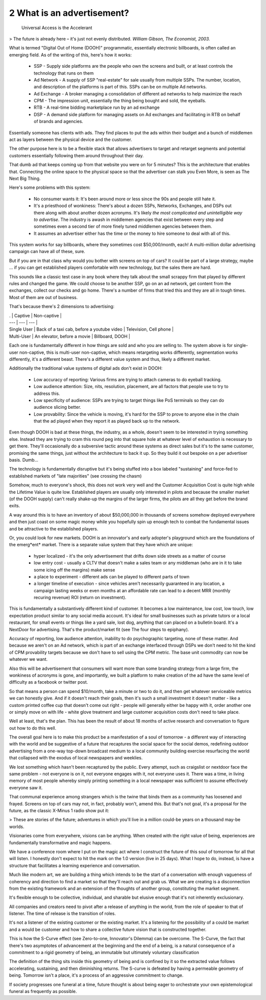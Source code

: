 2 What is an advertisement?
---------------------------

 Universal Access is the Accelerant
> The future is already here – it's just not evenly distributed.  
*William Gibson, The Economist, 2003.*

What is termed "Digital Out of Home (DOOH)" programmatic, essentially electronic billboards, is often called an emerging field. As of the writing of this, here's how it works:

 * SSP - Supply side platforms are the people who own the screens and built, or at least controls the technology that runs on them
 * Ad Network - A supply of SSP "real-estate" for sale usually from multiple SSPs. The number, location, and description of the platforms is part of this. SSPs can be on multiple Ad networks. 
 * Ad Exchange - A broker managing a consolidation of different ad networks to help maximize the reach
 * CPM - The impression unit, essentially the thing being bought and sold, the eyeballs.
 * RTB - A real-time bidding marketplace run by an ad exchange
 * DSP - A demand side platform for managing assets on Ad exchanges and facilitating in RTB on behalf of brands and agencies.

Essentially someone has clients with ads. They find places to put the ads within their budget and a bunch of middlemen act as layers between the physical device and the customer.

The other purpose here is to be a flexible stack that allows advertisers to target and retarget segments and potential customers essentially following them around throughout their day.

That dumb ad that keeps coming up from that website you were on for 5 minutes? This is the architecture that enables that.  Connecting the online space to the physical space so that the advertiser can stalk you Even More, is seen as The Next Big Thing.

Here's some problems with this system:

 * No consumer wants it: It's been around more or less since the 90s and people still hate it.
 * It's a priesthood of wonkiness: There's about a dozen SSPs, Networks, Exchanges, and DSPs out there along with about another dozen acronyms. It's likely *the most complicated and unintelligible way to advertise*. The industry is awash in middlemen agencies that exist between every step and sometimes even a second tier of more finely tuned middlemen agencies between them.
 * It assumes an advertiser either has the time or the money to hire someone to deal with all of this.

This system works for say billboards, where they sometimes cost $50,000/month, each!  A multi-million dollar advertising campaign can have all of these, sure.

But if you are in that class why would you bother with screens on top of cars? It could be part of a large strategy, maybe ... if you can get established players comfortable with new technology, but the sales there are hard. 

This sounds like a classic test case in any book where they talk about the small scrappy firm that played by different rules and changed the game. We could choose to be another SSP, go on an ad network, get content from the exchanges, collect our checks and go home.  There's a number of firms that tried this and they are all in tough times. Most of them are out of business. 

That's because there's 2 dimensions to advertising:

| . | Captive | Non-captive |
| --- | --- | --- |
| Single User | Back of a taxi cab, before a youtube video | Television, Cell phone |
| Multi-User | An elevator, before a movie | Billboard, DOOH |

Each one is fundamentally different in how things are sold and who you are selling to. The system above is for single-user non-captive, this is multi-user non-captive, which means retargeting works differently, segmentation works differently, it's a different beast.  There's a different value system and thus, likely a different market.

Additionally the traditional value systems of digital ads don't exist in DOOH:

 * Low accuracy of reporting: Various firms are trying to attach cameras to do eyeball tracking.
 * Low audience attention: Size, nits, resolution, placement, are all factors that people use to try to address this.
 * Low specificity of audience: SSPs are trying to target things like PoS terminals so they can do audience slicing better.
 * Low provability: Since the vehicle is moving, it's hard for the SSP to prove to anyone else in the chain that the ad played when they report it as played back up to the network.

Even though DOOH is bad at these things, the industry, as a whole, doesn't seem to be interested in trying something else. Instead they are trying to cram this round peg into that square hole at whatever level of exhaustion is necessary to get there. They'll occasionally do a subversive tactic around these systems as direct sales but it's to the same customer, promising the same things, just without the architecture to back it up. So they build it out bespoke on a per advertiser basis. Dumb...

The technology is fundamentally disruptive but it's being stuffed into a box labeled "sustaining" and force-fed to established markets of "late majorities" (see crossing the chasm)

Somehow, much to everyone's shock, this does not work very well and the Customer Acquisition Cost is quite high while the Lifetime Value is quite low.  Established players are usually only interested in pilots and because the smaller market (of the DOOH supply) can't really shake-up the margins of the larger firms, the pilots are all they get before the brand exits.

A way around this is to have an inventory of about $50,000,000 in thousands of screens somehow deployed everywhere and then just coast on some magic money while you hopefully spin up enough tech to combat the fundamental issues and be attractive to the established players.

Or, you could look for new markets.  DOOH is an innovator's and early adopter's playground which are the foundations of the emerg*ent* market. There is a separate value system that they have which are unique:

 * hyper localized - it's the only advertisement that drifts down side streets as a matter of course
 * low entry cost - usually a CLTV that doesn't make a sales team or any middleman (who are in it to take some icing off the margins) make sense
 * a place to experiment - different ads can be played to different parts of town 
 * a longer timeline of execution - since vehicles aren't necessarily guaranteed in any location, a campaign lasting weeks or even months at an affordable rate can lead to a decent MRR (monthly recuring revenue) ROI (return on investment).

This is fundamentally a substantively different kind of customer. It becomes a low maintenance, low cost, low touch, low expectation product similar to any social media account.  It's ideal for small businesses such as private tutors or a local restaurant, for small events or things like a yard sale, lost dog, anything that can placed on a bulletin board.  It's a NextDoor for advertising. That's the product/market fit (see The four steps to epiphany).

Accuracy of reporting, low audience attention, inability to do psychographic targeting, none of these matter. And because we aren't on an Ad network, which is part of an exchange interfaced through DSPs we don't need to hit the kind of CPM provability targets because we don't have to sell using the CPM metric. The base unit commodity can now be whatever we want.

Also this will be advertisement that consumers will want more than some branding strategy from a large firm, the wonkiness of acronyms is gone, and importantly, we built a platform to make creation of the ad have the same level of difficulty as a facebook or twitter post.

So that means a person can spend $10/month, take a minute or two to do it, and then get whatever serviceable metrics we can honestly give. And if it doesn't reach their goals, then it's such a small investment it doesn't matter - like a custom printed coffee cup that doesn't come out right - people will generally either be happy with it, order another one or simply move on with life - white glove treatment and large customer acquisition costs don't need to take place.

Well at least, that's the plan. This has been the result of about 18 months of active research and conversation to figure out how to do this well. 

The overall goal here is to make this product be a manifestation of a soul of tomorrow - a different way of interacting with the world and be suggestive of a future that recaptures the social space for the social demos, redefining outdoor advertising from a one-way top-down broadcast medium to a local community building exercise resurfacing the world that collapsed with the exodus of local newspapers and weeklies.

We lost something which hasn't been recaptured by the public. Every attempt, such as craigslist or nextdoor face the same problem - not everyone is on it, not everyone engages with it, not everyone uses it.  There was a time, in living memory of most people whereby simply printing something in a local newspaper was sufficient to assume effectively everyone saw it.

That communal experience among strangers which is the twine that binds them as a community has loosened and frayed.  Screens on top of cars may not, in fact, probably won't, amend this. But that's not goal, it's a proposal for the future, as the classic X-Minus 1 radio show put it:

> These are stories of the future; adventures in which you'll live in a million could-be years on a thousand may-be worlds.

Visionaries come from everywhere, visions can be anything. When created with the right value of being, experiences are fundamentally transformative and magic happens.

We have a conference room where I put on the magic act where I construct the future of this soul of tomorrow for all that will listen. I honestly don't expect to hit the mark on the 1.0 version (live in 25 days). What I hope to do, instead, is have a structure that facilitates a learning experience and conversation. 

Much like modern art, we are building a thing which intends to be the start of a conversation with enough vagueness of coherency and direction to find a market so that they'll reach out and grab us.  What we are creating is a disconnection from the existing framework and an extension of the thoughts of another group, constituting the market segment.

It's flexible enough to be collective, individual, and sharable but elusive enough that it's not inherently exclusionary. 

All companies and creators need to pivot after a release of anything in the world, from the role of speaker to that of listener. The time of release is the transition of roles.

It's not a listener of the existing customer or the existing market. It's a listening for the possibility of a could be market and a would be customer and how to share a collective future vision that is constructed together.

This is how the S-Curve effect (see Zero-to-one, Innovator's Dilemma) can be overcome. The S-Curve, the fact that there's two asymptotes of advancement at the beginning and the end of a being, is a natural consequence of a commitment to a rigid geometry of being, an immutable but ultimately voluntary classification


The definition of the thing sits inside this geometry of being and is confined by it so the extracted value follows accelerating, sustaining, and then diminishing returns.  The S-curve is defeated by having a permeable geometry of being. Tomorrow isn't a place, it's a process of an aggressive commitment to change.

If society progresses one funeral at a time, future thought is about being eager to orchestrate your own epistemological funeral as frequently as possible.
